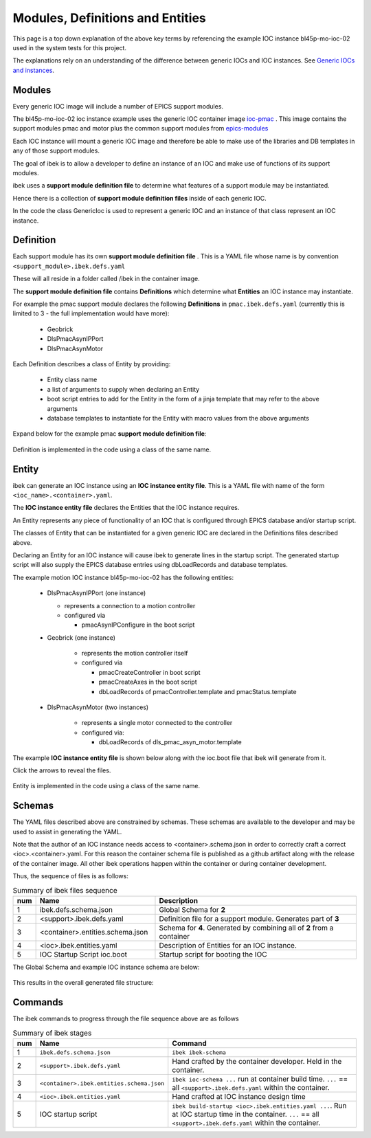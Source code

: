 .. _entities:

Modules, Definitions and Entities
=================================

This page is a top down explanation of the above key terms by referencing the
example IOC instance bl45p-mo-ioc-02 used in the system tests for this
project.

The explanations rely on an understanding of the difference between
generic IOCs and IOC instances. See
`Generic IOCs and instances <https://epics-containers.github.io/main/explanations/introduction.html#generic-iocs-and-instances>`_.

Modules
-------

Every generic IOC image will include a number of EPICS support modules.

The bl45p-mo-ioc-02 ioc instance example uses the generic IOC container image
`ioc-pmac <https://github.com/epics-containers/ioc-pmac>`_ . This image
contains the support modules pmac and motor plus the common support modules
from `epics-modules <https://github.com/epics-containers/epics-modules>`_

Each IOC instance will mount a generic IOC image and therefore be able to make
use of the libraries and DB templates in any of those support modules.

The goal of ibek is to allow a developer to define an instance of an IOC and
make use of functions of its support modules.

ibek uses a **support module definition file** to determine what
features of a support module may be instantiated.

Hence there is a collection of **support module definition files**
inside of each generic IOC.

In the code the class GenericIoc is used to represent a generic IOC and an
instance of that class represent an IOC instance.

Definition
----------

Each support module has its own **support module definition file** . This
is a YAML file whose name is by convention ``<support_module>.ibek.defs.yaml``

These will all reside in a folder called /ibek in the container
image.

The **support module definition file** contains **Definitions** which
determine what **Entities** an IOC instance may instantiate.

For example the pmac support module declares the following **Definitions**
in ``pmac.ibek.defs.yaml``
(currently this is limited to 3 - the full implementation would have more):

  - Geobrick

  - DlsPmacAsynIPPort

  - DlsPmacAsynMotor

Each Definition describes a class of Entity by providing:

  - Entity class name

  - a list of arguments to supply when declaring an Entity

  - boot script entries to add for the Entity in the form of a jinja
    template that may refer to the above arguments

  - database templates to instantiate for the Entity with macro values from
    the above arguments


Expand below for the example pmac **support module definition file**:

    .. raw:: html

        <details>
        <summary><a>pmac.ibek.defs.yaml</a></summary>

    .. include:: ../../../tests/samples/yaml/pmac.ibek.defs.yaml
        :literal:

    .. raw:: html

        </details>

Definition is implemented in the code using a class of the same name.


Entity
------

ibek can generate an IOC instance using an
**IOC instance entity file**. This is
a YAML file with name of the form ``<ioc_name>.<container>.yaml``.

The **IOC instance entity file** declares the Entities that the IOC
instance requires.

An Entity represents any piece of functionality of an IOC that is
configured through EPICS database and/or startup script.

The classes of Entity that can be instantiated for a given generic IOC are
declared in the Definitions files described above.

Declaring an Entity
for an IOC instance will cause ibek to generate lines in the startup script.
The generated startup script will also supply the EPICS database
entries using dbLoadRecords and database templates.

The example motion IOC instance bl45p-mo-ioc-02 has the following entities:

  - DlsPmacAsynIPPort (one instance)

    - represents a connection to a motion controller

    - configured via

      - pmacAsynIPConfigure in the boot script

  - Geobrick (one instance)

      - represents the motion controller itself

      - configured via

        - pmacCreateController in boot script

        - pmacCreateAxes in the boot script

        - dbLoadRecords of pmacController.template and pmacStatus.template

  - DlsPmacAsynMotor (two instances)

      - represents a single motor connected to the controller

      - configured via:

        - dbLoadRecords of dls_pmac_asyn_motor.template

The example **IOC instance entity file** is shown below along with the ioc.boot
file that ibek will generate from it.

Click the arrows to reveal the files.

    .. raw:: html

        <details>
        <summary><a>bl45p-mo-ioc-02.ibek.entities.yaml</a></summary>

    .. include:: ../../../tests/samples/yaml/bl45p-mo-ioc-02.ibek.entities.yaml
        :literal:

    .. raw:: html

        </details>
        <details>
        <summary><a>ioc.boot</a></summary>

    .. include:: ../../../tests/samples/boot_scripts/ioc.boot
        :literal:

    .. raw:: html

        </details>

Entity is implemented in the code using a class of the same name.

Schemas
-------

The YAML files described above are constrained by schemas. These schemas are
available to the developer and may be used to assist in generating the YAML.

Note that the author of an IOC instance needs access to <container>.schema.json
in order to correctly craft a correct <ioc>.<container>.yaml. For this
reason the container schema file is published as a github artifact along with
the release of the container image. All other ibek operations happen within
the container or during container development.

Thus, the sequence of files is as follows:

.. list-table:: Summary of ibek files sequence
    :widths: 5 40 70
    :header-rows: 1

    *   - num
        - Name
        - Description
    *   - 1
        - ibek.defs.schema.json
        - Global Schema for **2**
    *   - 2
        - <support>.ibek.defs.yaml
        - Definition file for a support module. Generates part of **3**
    *   - 3
        - <container>.entities.schema.json
        - Schema for **4**. Generated by combining all of **2** from a container
    *   - 4
        - <ioc>.ibek.entities.yaml
        - Description of Entities for an IOC instance.
    *   - 5
        - IOC Startup Script ioc.boot
        - Startup script for booting the IOC

The Global Schema and example IOC instance schema are below:

    .. raw:: html

        <details>
        <summary><a>ibek.defs.schema.json</a></summary>

    .. include:: ../../../tests/samples/schemas/ibek.defs.schema.json
        :literal:

    .. raw:: html

        </details>
        <details>
        <summary><a>pmac.ibek.entities.schema.json</a></summary>

    .. include:: ../../../tests/samples/schemas/pmac.ibek.entities.schema.json
        :literal:

    .. raw:: html

        </details>

This results in the overall generated file structure:

.. raw:: html
    :file: ../../images/ibek-arch.svg

Commands
--------

The ibek commands to progress through the file sequence above are as follows


.. list-table:: Summary of ibek stages
    :widths: 5 40 70
    :header-rows: 1

    *   - num
        - Name
        - Command
    *   - 1
        - ``ibek.defs.schema.json``
        - ``ibek ibek-schema``
    *   - 2
        - ``<support>.ibek.defs.yaml``
        - Hand crafted by the container developer. Held in the container.
    *   - 3
        - ``<container>.ibek.entities.schema.json``
        - ``ibek ioc-schema ...`` run at container build time. ``...``
          == all ``<support>.ibek.defs.yaml`` within the container.
    *   - 4
        - ``<ioc>.ibek.entities.yaml``
        - Hand crafted at IOC instance design time
    *   - 5
        - IOC startup script
        - ``ibek build-startup <ioc>.ibek.entities.yaml ...``. Run at IOC startup time in the
          container. ``...`` == all ``<support>.ibek.defs.yaml`` within the container.



